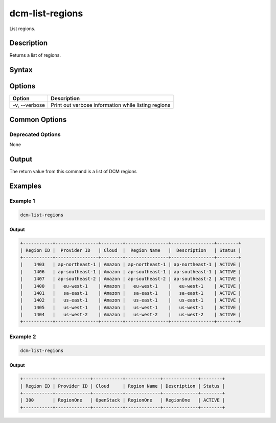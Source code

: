 .. raw:: latex
  
      \newpage

.. _dcm_list_regions:

dcm-list-regions
----------------

List regions.

Description
~~~~~~~~~~~

Returns a list of regions.

Syntax
~~~~~~

.. program-output:: dcm-list-regions -h

Options
~~~~~~~

+--------------------+------------------------------------------------------------+
| Option             | Description                                                |
+====================+============================================================+
| -v, --verbose      | Print out verbose information while listing regions        |
+--------------------+------------------------------------------------------------+

Common Options
~~~~~~~~~~~~~~

Deprecated Options
^^^^^^^^^^^^^^^^^^

None

Output
~~~~~~

The return value from this command is a list of DCM regions

Examples
~~~~~~~~

Example 1
^^^^^^^^^

.. code-block:: bash

   dcm-list-regions

Output
%%%%%%

.. code-block:: bash

   +-----------+----------------+--------+----------------+----------------+--------+
   | Region ID |  Provider ID   | Cloud  |  Region Name   |  Description   | Status |
   +-----------+----------------+--------+----------------+----------------+--------+
   |    1403   | ap-northeast-1 | Amazon | ap-northeast-1 | ap-northeast-1 | ACTIVE |
   |    1406   | ap-southeast-1 | Amazon | ap-southeast-1 | ap-southeast-1 | ACTIVE |
   |    1407   | ap-southeast-2 | Amazon | ap-southeast-2 | ap-southeast-2 | ACTIVE |
   |    1400   |   eu-west-1    | Amazon |   eu-west-1    |   eu-west-1    | ACTIVE |
   |    1401   |   sa-east-1    | Amazon |   sa-east-1    |   sa-east-1    | ACTIVE |
   |    1402   |   us-east-1    | Amazon |   us-east-1    |   us-east-1    | ACTIVE |
   |    1405   |   us-west-1    | Amazon |   us-west-1    |   us-west-1    | ACTIVE |
   |    1404   |   us-west-2    | Amazon |   us-west-2    |   us-west-2    | ACTIVE |
   +-----------+----------------+--------+----------------+----------------+--------+

Example 2
^^^^^^^^^

.. code-block:: bash

   dcm-list-regions

Output
%%%%%%

.. code-block:: bash

   +-----------+-------------+-----------+-------------+-------------+--------+
   | Region ID | Provider ID | Cloud     | Region Name | Description | Status |
   +-----------+-------------+-----------+-------------+-------------+--------+
   | 300       | RegionOne   | OpenStack | RegionOne   | RegionOne   | ACTIVE |
   +-----------+-------------+-----------+-------------+-------------+--------+
